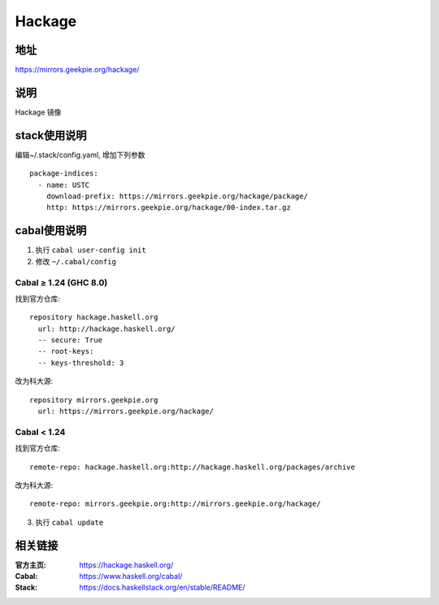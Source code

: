 ==================
Hackage
==================

地址
====

https://mirrors.geekpie.org/hackage/

说明
====

Hackage 镜像

stack使用说明
=============

编辑~/.stack/config.yaml, 增加下列参数

::

    package-indices:
      - name: USTC
        download-prefix: https://mirrors.geekpie.org/hackage/package/
        http: https://mirrors.geekpie.org/hackage/00-index.tar.gz


cabal使用说明
=============

1. 执行 ``cabal user-config init``
2. 修改 ``~/.cabal/config``

Cabal ≥ 1.24 (GHC 8.0)
----------------------
找到官方仓库:
::

    repository hackage.haskell.org
      url: http://hackage.haskell.org/
      -- secure: True
      -- root-keys:
      -- keys-threshold: 3

改为科大源:
::

    repository mirrors.geekpie.org
      url: https://mirrors.geekpie.org/hackage/

Cabal < 1.24
------------
找到官方仓库:
::

    remote-repo: hackage.haskell.org:http://hackage.haskell.org/packages/archive

改为科大源:
::

    remote-repo: mirrors.geekpie.org:http://mirrors.geekpie.org/hackage/

3. 执行 ``cabal update``

相关链接
========

:官方主页: https://hackage.haskell.org/
:Cabal: https://www.haskell.org/cabal/
:Stack: https://docs.haskellstack.org/en/stable/README/
